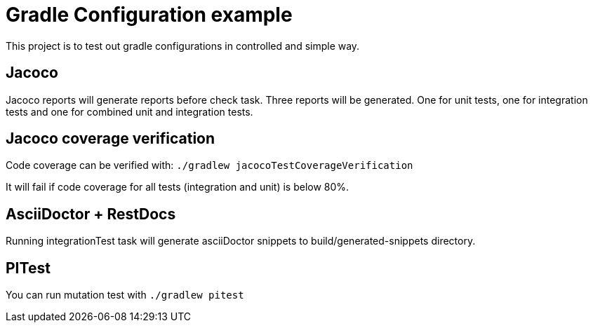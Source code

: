= Gradle Configuration example

This project is to test out gradle configurations in controlled and simple way.

== Jacoco

Jacoco reports will generate reports before check task. Three reports will be generated.
One for unit tests, one for integration tests and one for combined unit and integration tests.

== Jacoco coverage verification

Code coverage can be verified with:
`./gradlew jacocoTestCoverageVerification`

It will fail if code coverage for all tests (integration and unit) is below 80%.

== AsciiDoctor + RestDocs

Running integrationTest task will generate asciiDoctor snippets to build/generated-snippets directory.

== PITest

You can run mutation test with `./gradlew pitest`